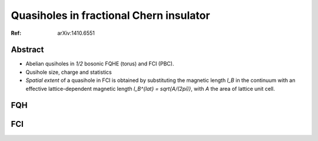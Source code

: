 Quasiholes in fractional Chern insulator
========================================

:Ref: arXiv:1410.6551

.. todo::
    * AB phase
    * spatial extent function for qusihole in FQH

Abstract
--------

* Abelian qusiholes in `1/2` bosonic FQHE (torus) and FCI (PBC).
* Qusihole size, charge and statistics
* *Spatial extent* of a quasihole in FCI is obtained by substituting the magnetic
  length `l_B` in the continuum with an effective lattice-dependent magnetic
  length `l_B^{lat} = \sqrt{A/(2\pi)}`, with `A` the area of lattice unit cell.

FQH
---

FCI
---


